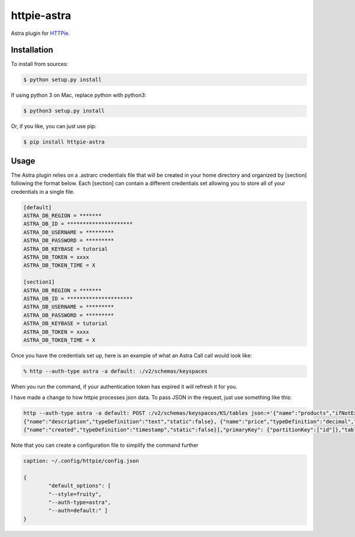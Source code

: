 httpie-astra
============

Astra plugin for `HTTPie <https://github.com/jkbr/httpie>`_.


Installation
------------

To install from sources:

.. code-block:: bash

    $ python setup.py install

If using python 3 on Mac, replace python with python3:

.. code-block:: bash

    $ python3 setup.py install

Or, if you like, you can just use pip:

.. code-block:: bash

    $ pip install httpie-astra


Usage
-----

The Astra plugin relies on a .astrarc credentials file that will be created in your home directory and organized by [section] following the format below. Each [section] can contain a different credentials set allowing you to store all of your credentials in a single file. 

.. code-block:: bash

		[default]
		ASTRA_DB_REGION = *******
		ASTRA_DB_ID = *********************
		ASTRA_DB_USERNAME = *********
		ASTRA_DB_PASSWORD = *********
		ASTRA_DB_KEYBASE = tutorial
		ASTRA_DB_TOKEN = xxxx
		ASTRA_DB_TOKEN_TIME = X

		[section1]
		ASTRA_DB_REGION = *******
		ASTRA_DB_ID = *********************
		ASTRA_DB_USERNAME = *********
		ASTRA_DB_PASSWORD = *********
		ASTRA_DB_KEYBASE = tutorial
		ASTRA_DB_TOKEN = xxxx
		ASTRA_DB_TOKEN_TIME = X
		

Once you have the credentials set up, here is an example of what an Astra Call call would look like:

.. code-block:: bash

	% http --auth-type astra -a default: :/v2/schemas/keyspaces

When you run the command, if your authentication token has expired it will refresh it for you.

I have made a change to how httpie processes json data.  To pass JSON in the request, just use something like this:

.. code-block:: bash

	http --auth-type astra -a default: POST :/v2/schemas/keyspaces/KS/tables json:='{"name":"products","ifNotExists":true,"columnDefinitions": [ 			{"name":"id","typeDefinition":"uuid","static":false}, {"name":"name","typeDefinition":"text","static":false}, 
	{"name":"description","typeDefinition":"text","static":false}, {"name":"price","typeDefinition":"decimal","static":false}, 
	{"name":"created","typeDefinition":"timestamp","static":false}],"primaryKey": {"partitionKey":["id"]},"tableOptions":{"defaultTimeToLive":0}}'

Note that you can create a configuration file to simplify the command further

.. code-block:: json

   	caption: ~/.config/httpie/config.json

   	{
		"default_options": [
		"--style=fruity",
		"--auth-type=astra",
		"--auth=default:" ]
	}	

